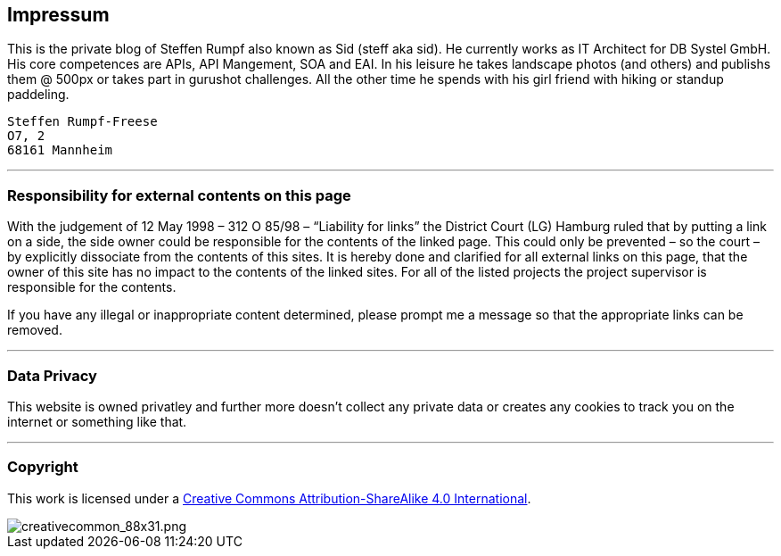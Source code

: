 == Impressum

This is the private blog of Steffen Rumpf also known as Sid (steff aka sid). He currently works as IT Architect for DB Systel GmbH. His core competences are APIs, API Mangement, SOA and EAI.
In his leisure he takes landscape photos (and others) and publishs them @ 500px or takes part in gurushot challenges. All the other time he spends with his girl friend with hiking or standup paddeling.

[literal]
Steffen Rumpf-Freese
O7, 2
68161 Mannheim

___

=== Responsibility for external contents on this page

With the judgement of 12 May 1998 – 312 O 85/98 – “Liability for links” the District Court (LG) Hamburg ruled that by putting a link on a side, the side owner could be responsible for the contents of the linked page. This could only be prevented – so the court – by explicitly dissociate from the contents of this sites.
It is hereby done and clarified for all external links on this page, that the owner of this site has no impact to the contents of the linked sites. For all of the listed projects the project supervisor is responsible for the contents.

If you have any illegal or inappropriate content determined, please prompt me a message so that the appropriate links can be removed.

___

=== Data Privacy

This website is owned privatley and further more doesn't collect any private data or creates any cookies to track you on the internet or something like that.

___

=== Copyright

This work is licensed under a link:http://creativecommons.org/licenses/by-sa/4.0/[Creative Commons Attribution-ShareAlike 4.0 International].

image::https://i.creativecommons.org/l/by-sa/4.0/88x31.png[creativecommon_88x31.png]
